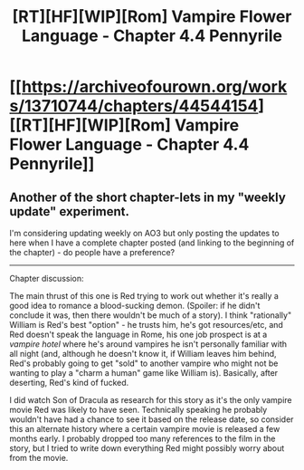 #+TITLE: [RT][HF][WIP][Rom] Vampire Flower Language - Chapter 4.4 Pennyrile

* [[https://archiveofourown.org/works/13710744/chapters/44544154][[RT][HF][WIP][Rom] Vampire Flower Language - Chapter 4.4 Pennyrile]]
:PROPERTIES:
:Author: AngelaCastir
:Score: 9
:DateUnix: 1559317033.0
:DateShort: 2019-May-31
:END:

** Another of the short chapter-lets in my "weekly update" experiment.

I'm considering updating weekly on AO3 but only posting the updates to here when I have a complete chapter posted (and linking to the beginning of the chapter) - do people have a preference?

--------------

Chapter discussion:

The main thrust of this one is Red trying to work out whether it's really a good idea to romance a blood-sucking demon. (Spoiler: if he didn't conclude it was, then there wouldn't be much of a story). I think "rationally" William is Red's best "option" - he trusts him, he's got resources/etc, and Red doesn't speak the language in Rome, his one job prospect is at a /vampire hotel/ where he's around vampires he isn't personally familiar with all night (and, although he doesn't know it, if William leaves him behind, Red's probably going to get "sold" to another vampire who might not be wanting to play a "charm a human" game like William is). Basically, after deserting, Red's kind of fucked.

I did watch Son of Dracula as research for this story as it's the only vampire movie Red was likely to have seen. Technically speaking he probably wouldn't have had a chance to see it based on the release date, so consider this an alternate history where a certain vampire movie is released a few months early. I probably dropped too many references to the film in the story, but I tried to write down everything Red might possibly worry about from the movie.
:PROPERTIES:
:Author: AngelaCastir
:Score: 3
:DateUnix: 1559317570.0
:DateShort: 2019-May-31
:END:
